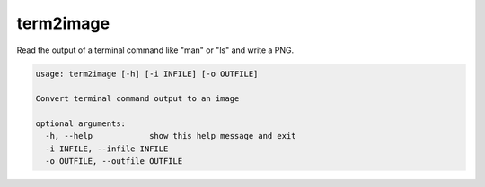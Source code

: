 ==========
term2image
==========

Read the output of a terminal command like "man" or "ls" and write a PNG.

.. code-block:: none

  usage: term2image [-h] [-i INFILE] [-o OUTFILE]

  Convert terminal command output to an image

  optional arguments:
    -h, --help            show this help message and exit
    -i INFILE, --infile INFILE
    -o OUTFILE, --outfile OUTFILE
